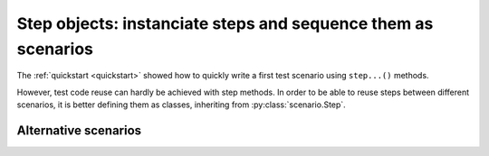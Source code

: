 .. Copyright 2020-2023 Alexis Royer <https://github.com/alxroyer/scenario>
..
.. Licensed under the Apache License, Version 2.0 (the "License");
.. you may not use this file except in compliance with the License.
.. You may obtain a copy of the License at
..
..     http://www.apache.org/licenses/LICENSE-2.0
..
.. Unless required by applicable law or agreed to in writing, software
.. distributed under the License is distributed on an "AS IS" BASIS,
.. WITHOUT WARRANTIES OR CONDITIONS OF ANY KIND, either express or implied.
.. See the License for the specific language governing permissions and
.. limitations under the License.


.. _step-objects:

Step objects: instanciate steps and sequence them as scenarios
==============================================================

The :ref:`quickstart <quickstart>` showed how to quickly write a first test scenario using ``step...()`` methods.

However, test code reuse can hardly be achieved with step methods.
In order to be able to reuse steps between different scenarios,
it is better defining them as classes, inheriting from :py:class:`scenario.Step`.


.. todo:: Documentation needed for steps as objects.


.. _step-objects.alternative-scenarios:

Alternative scenarios
---------------------

.. todo:: Documentation needed for alternative scenarios.
